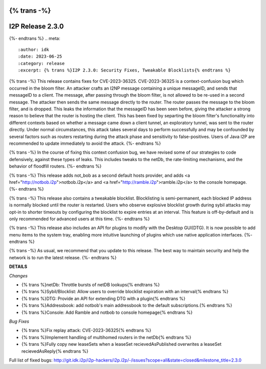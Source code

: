 {% trans -%}
=================
I2P Release 2.3.0
=================
{%- endtrans %}
.. meta::
    :author: idk
    :date: 2023-06-25
    :category: release
    :excerpt: {% trans %}I2P 2.3.0: Security Fixes, Tweakable Blocklists{% endtrans %}

{% trans -%}
This release contains fixes for CVE-2023-36325.
CVE-2023-36325 is a context-confusion bug which occurred in the bloom filter.
An attacker crafts an I2NP message containing a unique messageID, and sends that messageID to a client.
The message, after passing through the bloom filter, is not allowed to be re-used in a second message.
The attacker then sends the same message directly to the router.
The router passes the message to the bloom filter, and is dropped.
This leaks the information that the messageID has been seen before, giving the attacker a strong reason to believe that the router is hosting the client.
This has been fixed by separting the bloom filter's functionality into different contexts based on whether a message came down a client tunnel, an exploratory tunnel, was sent to the router directly.
Under normal circumstances, this attack takes several days to perform successfully and may be confounded by several factors such as routers restarting during the attack phase and sensitivity to false-positives.
Users of Java I2P are recommended to update immediately to avoid the attack.
{%- endtrans %}

{% trans -%}
In the course of fixing this context confusion bug, we have revised some of our strategies to code defensively, against these types of leaks.
This includes tweaks to the netDb, the rate-limiting mechanisms, and the behavior of floodfill routers.
{%- endtrans %}

{% trans -%}
This release adds not_bob as a second default hosts provider, and adds <a href="http://notbob.i2p">notbob.i2p</a> and <a href="http://ramble.i2p">ramble.i2p</a> to the console homepage.
{%- endtrans %}

{% trans -%}
This release also contains a tweakable blocklist.
Blocklisting is semi-permanent, each blocked IP address is normally blocked until the router is restarted.
Users who observe explosive blocklist growth during sybil attacks may opt-in to shorter timeouts by configuring the blocklist to expire entries at an interval.
This feature is off-by-default and is only recommended for advanced users at this time.
{%- endtrans %}

{% trans -%}
This release also includes an API for plugins to modify with the Desktop GUI(DTG).
It is now possible to add menu items to the system tray, enabling more intuitive launching of plugins which use native application interfaces.
{%- endtrans %}

{% trans -%}
As usual, we recommend that you update to this release.
The best way to maintain security and help the network is to run the latest release.
{%- endtrans %}

**DETAILS**

*Changes*

- {% trans %}netDb: Throttle bursts of netDB lookups{% endtrans %}
- {% trans %}Sybil/Blocklist: Allow users to override blocklist expiration with an interval{% endtrans %}
- {% trans %}DTG: Provide an API for extending DTG with a plugin{% endtrans %}
- {% trans %}Addressbook: add notbob's main addressbook to the default subscriptions.{% endtrans %}
- {% trans %}Console: Add Ramble and notbob to console homepage{% endtrans %}

*Bug Fixes*

- {% trans %}Fix replay attack: CVE-2023-36325{% endtrans %}
- {% trans %}Implement handling of multihomed routers in the netDb{% endtrans %}
- {% trans %}Fully copy new leaseSets when a leaseSet recievedAsPublished overwrites a leaseSet recievedAsReply{% endtrans %}

Full list of fixed bugs: http://git.idk.i2p/i2p-hackers/i2p.i2p/-/issues?scope=all&state=closed&milestone_title=2.3.0
